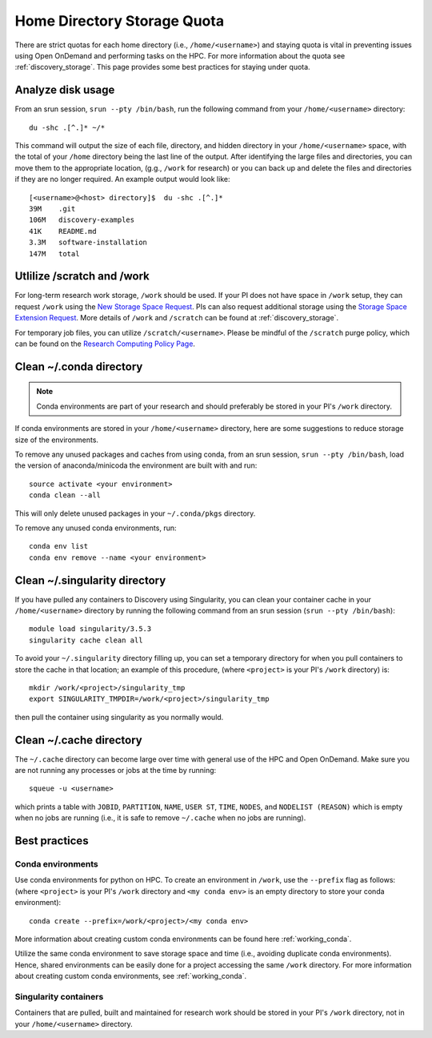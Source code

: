 *******************************************************
Home Directory Storage Quota
*******************************************************
There are strict quotas for each home directory (i.e.,  ``/home/<username>``) and staying quota is vital in preventing issues using Open OnDemand and performing tasks on the HPC. For more information about the quota see :ref:`discovery_storage`. This page provides some best practices for staying under quota.

Analyze disk usage
=======================================================
From an srun session, ``srun --pty /bin/bash``, run the following command from your ``/home/<username>`` directory: ::
    
 du -shc .[^.]* ~/*

This command will output the size of each file, directory, and hidden directory in your ``/home/<username>`` space, with the total of your ``/home`` directory being the last line of the output. After identifying the large files and directories, you can move them to the appropriate location, (g.g., ``/work`` for research) or you can back up and delete the files and directories if they are no longer required. An example output would look like: ::
 
 [<username>@<host> directory]$  du -shc .[^.]*
 39M	.git
 106M	discovery-examples
 41K	README.md
 3.3M	software-installation
 147M	total

Utlilize /scratch and /work
=======================================================
For long-term research work storage, ``/work`` should be used. If your PI does not have space in ``/work`` setup, they can request ``/work`` using the `New Storage Space Request <https://bit.ly/NURC-NewStorage>`_. PIs can also request additional storage using the `Storage Space Extension Request <https://bit.ly/NURC-StorageExtension>`_. More details of ``/work`` and ``/scratch`` can be found at :ref:`discovery_storage`. 

For temporary job files, you can utilize ``/scratch/<username>``. Please be mindful of the ``/scratch`` purge policy, which can be found on the `Research Computing Policy Page <https://rc.northeastern.edu/policy/>`_.

Clean ~/.conda directory
=======================================================
.. note::
  Conda environments are part of your research and should preferably be stored in your PI's ``/work`` directory. 

If conda environments are stored in your ``/home/<username>`` directory, here are some suggestions to reduce storage size of the environments.

To remove any unused packages and caches from using conda, from an srun session, ``srun --pty /bin/bash``, load the version of anaconda/minicoda the environment are built with and run: ::

 source activate <your environment>
 conda clean --all

This will only delete unused packages in your ``~/.conda/pkgs`` directory.

To remove any unused conda environments, run: ::

 conda env list
 conda env remove --name <your environment>

Clean ~/.singularity directory
=======================================================
If you have pulled any containers to Discovery using Singularity, you can clean your container cache in your ``/home/<username>`` directory by running the following command from an srun session (``srun --pty /bin/bash``): ::

 module load singularity/3.5.3
 singularity cache clean all

To avoid your ``~/.singularity`` directory filling up, you can set a temporary directory for when you pull containers to store the cache in that location; an example of this procedure, (where ``<project>`` is your PI's ``/work`` directory) is: ::

 mkdir /work/<project>/singularity_tmp
 export SINGULARITY_TMPDIR=/work/<project>/singularity_tmp

then pull the container using singularity as you normally would.

Clean ~/.cache directory
=======================================================
The ``~/.cache`` directory can become large over time with general use of the HPC and Open OnDemand. Make sure you are not running any processes or jobs at the time by running: ::
 
 squeue -u <username>

which prints a table with ``JOBID``, ``PARTITION``, ``NAME``, ``USER ST``, ``TIME``, ``NODES``, and ``NODELIST (REASON)`` which is empty when no jobs are running (i.e., it is safe to remove ``~/.cache`` when no jobs are running). 

Best practices
=======================================================

Conda environments
+++++++++++++++++++++++++++++++++++++++++++++++++++++++
Use conda environments for python on HPC. To create an environment in ``/work``, use the ``--prefix`` flag as follows: (where ``<project>`` is your PI's ``/work`` directory and ``<my conda env>`` is an empty directory to store your conda environment): ::

 conda create --prefix=/work/<project>/<my conda env>

More information about creating custom conda environments can be found here :ref:`working_conda`. 

Utilize the same conda environment to save storage space and time (i.e., avoiding duplicate conda environments). Hence, shared environments can be easily done for a project accessing the same ``/work`` directory. For more information about creating custom conda environments, see :ref:`working_conda`. 

Singularity containers
+++++++++++++++++++++++++++++++++++++++++++++++++++++++
Containers that are pulled, built and maintained for research work should be stored in your PI's ``/work`` directory, not in your ``/home/<username>`` directory. 
